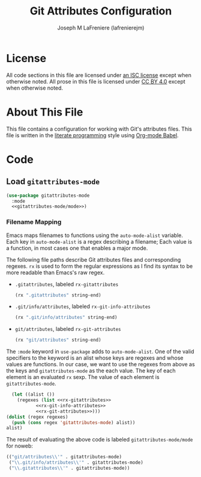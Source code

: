 #+TITLE: Git Attributes Configuration
#+AUTHOR: Joseph M LaFreniere (lafrenierejm)
#+EMAIL: joseph@lafreniere.xyz
#+PROPERTY: header-args+ :comments link
#+PROPERTY: header-args+ :tangle no

* License
  All code sections in this file are licensed under [[https://gitlab.com/lafrenierejm/dotfiles/blob/master/LICENSE][an ISC license]] except when otherwise noted.
  All prose in this file is licensed under [[https://creativecommons.org/licenses/by/4.0/][CC BY 4.0]] except when otherwise noted.

* About This File
  This file contains a configuration for working with Git's attributes files.
  This file is written in the [[https://en.wikipedia.org/wiki/Literate_programming][literate programming]] style using [[http://orgmode.org/worg/org-contrib/babel/][Org-mode Babel]].

* Code
** Introductory Boilerplate					   :noexport:
   #+BEGIN_SRC emacs-lisp :tangle yes :padline no
     ;;; init-git-attributes.el --- Configuration for Git attributes files

     ;;; Commentary:
     ;; This file is tangled from init-git-attributes.org.
     ;; Changes made here will be overwritten by changes to that Org-mode file.

     ;;; Code:
   #+END_SRC

** Specify Dependencies						   :noexport:
   #+BEGIN_SRC emacs-lisp :tangle yes
     (require 'use-package)
   #+END_SRC

** Load ~gitattributes-mode~
   #+BEGIN_SRC emacs-lisp :tangle yes :noweb no-export
     (use-package gitattributes-mode
       :mode
       <<gitattributes-mode/mode>>)
   #+END_SRC

*** Filename Mapping
    Emacs maps filenames to functions using the ~auto-mode-alist~ variable.
    Each key in ~auto-mode-alist~ is a regex describing a filename;
    Each value is a function, in most cases one that enables a major mode.

    The following file paths describe Git attributes files and corresponding regexes.
    ~rx~ is used to form the regular expressions as I find its syntax to be more readable than Emacs's raw regex.
    - =.gitattributes=, labeled =rx-gitattributes=
      #+HEADER: :noweb-ref rx-gitattributes
      #+BEGIN_SRC emacs-lisp
        (rx ".gitattributes" string-end)
      #+END_SRC
    - =.git/info/attributes=, labeled =rx-git-info-attributes=
      #+HEADER: :noweb-ref rx-git-info-attributes
      #+BEGIN_SRC emacs-lisp
        (rx ".git/info/attributes" string-end)
      #+END_SRC
    - =git/attributes=, labeled =rx-git-attributes=
      #+HEADER: :noweb-ref rx-git-attributes
      #+BEGIN_SRC emacs-lisp
        (rx "git/attributes" string-end)
      #+END_SRC


    The ~:mode~ keyword in ~use-package~ adds to ~auto-mode-alist~.
    One of the valid specifiers to the keyword is an alist whose keys are regexes and whose values are functions.
    In our case, we want to use the regexes from above as the keys and ~gitattributes-mode~ as the each value.
    The key of each element is an evaluated ~rx~ sexp.
    The value of each element is ~gitattributes-mode~.

    #+HEADER: :noweb no-export
    #+HEADER: :results verbatim org
    #+BEGIN_SRC emacs-lisp
      (let ((alist ())
	    (regexes (list <<rx-gitattributes>>
			   <<rx-git-info-attributes>>
			   <<rx-git-attributes>>)))
	(dolist (regex regexes)
	  (push (cons regex 'gitattributes-mode) alist))
	alist)
    #+END_SRC

    The result of evaluating the above code is labeled =gitattributes-mode/mode= for noweb:

    #+RESULTS:
    #+HEADER: :noweb-ref gitattributes-mode/mode
    #+BEGIN_SRC emacs-lisp
      (("git/attributes\\'" . gitattributes-mode)
       ("\\.git/info/attributes\\'" . gitattributes-mode)
       ("\\.gitattributes\\'" . gitattributes-mode))
    #+END_SRC

** Ending Boilerplate 						   :noexport:
   #+BEGIN_SRC emacs-lisp :tangle yes
     (provide 'init-git-attributes)
     ;;; init-git-attributes.el ends here
   #+END_SRC

